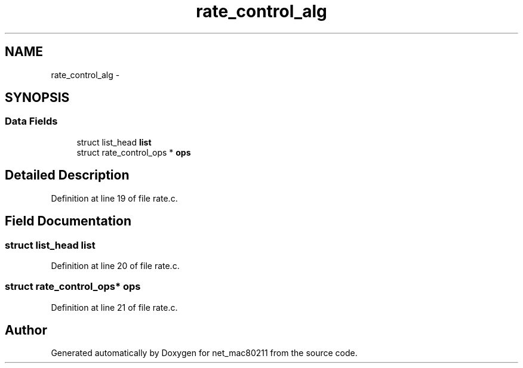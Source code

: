 .TH "rate_control_alg" 3 "Sun Jun 1 2014" "Version 1.0" "net_mac80211" \" -*- nroff -*-
.ad l
.nh
.SH NAME
rate_control_alg \- 
.SH SYNOPSIS
.br
.PP
.SS "Data Fields"

.in +1c
.ti -1c
.RI "struct list_head \fBlist\fP"
.br
.ti -1c
.RI "struct rate_control_ops * \fBops\fP"
.br
.in -1c
.SH "Detailed Description"
.PP 
Definition at line 19 of file rate\&.c\&.
.SH "Field Documentation"
.PP 
.SS "struct list_head list"

.PP
Definition at line 20 of file rate\&.c\&.
.SS "struct rate_control_ops* ops"

.PP
Definition at line 21 of file rate\&.c\&.

.SH "Author"
.PP 
Generated automatically by Doxygen for net_mac80211 from the source code\&.
